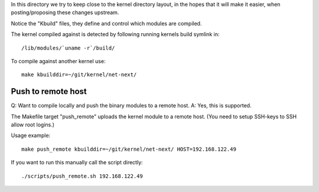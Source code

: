 
In this directory we try to keep close to the kernel directory layout,
in the hopes that it will make it easier, when posting/proposing these
changes upstream.

Notice the "Kbuild" files, they define and control which modules are
compiled.

The kernel compiled against is detected by following running kernels
build symlink in::

 /lib/modules/`uname -r`/build/

To compile against another kernel use::

 make kbuilddir=~/git/kernel/net-next/


Push to remote host
===================

Q: Want to compile locally and push the binary modules to a remote host.
A: Yes, this is supported.

The Makefile target "push_remote" uploads the kernel module to a
remote host.  (You need to setup SSH-keys to SSH allow root logins.)

Usage example::

 make push_remote kbuilddir=~/git/kernel/net-next/ HOST=192.168.122.49

If you want to run this manually call the script directly::

 ./scripts/push_remote.sh 192.168.122.49



